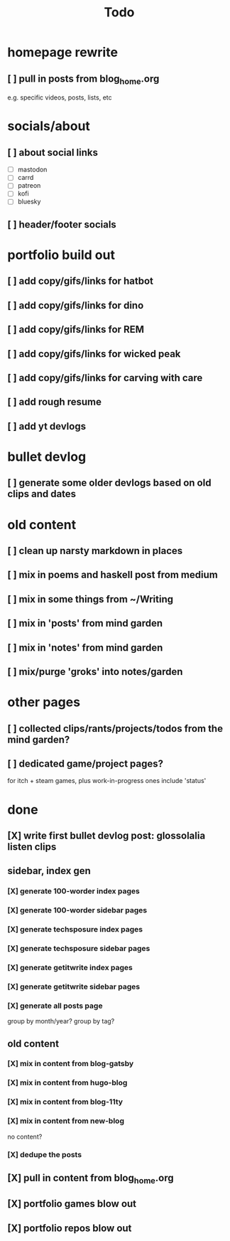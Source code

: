 #+title: Todo

* homepage rewrite
** [ ] pull in posts from blog_home.org
e.g. specific videos, posts, lists, etc
* socials/about
** [ ] about social links
- [ ] mastodon
- [ ] carrd
- [ ] patreon
- [ ] kofi
- [ ] bluesky
** [ ] header/footer socials
* portfolio build out
** [ ] add copy/gifs/links for hatbot
** [ ] add copy/gifs/links for dino
** [ ] add copy/gifs/links for REM
** [ ] add copy/gifs/links for wicked peak
** [ ] add copy/gifs/links for carving with care
** [ ] add rough resume
** [ ] add yt devlogs
* bullet devlog
** [ ] generate some older devlogs based on old clips and dates
* old content
** [ ] clean up narsty markdown in places
** [ ] mix in poems and haskell post from medium
** [ ] mix in some things from ~/Writing
** [ ] mix in 'posts' from mind garden
** [ ] mix in 'notes' from mind garden
** [ ] mix/purge 'groks' into notes/garden
* other pages
** [ ] collected clips/rants/projects/todos from the mind garden?
** [ ] dedicated game/project pages?
for itch + steam games, plus work-in-progress ones
include 'status'
* done
** [X] write first bullet devlog post: glossolalia listen clips
CLOSED: [2024-12-21 Sat 21:03]
** sidebar, index gen
*** [X] generate 100-worder index pages
CLOSED: [2024-12-21 Sat 18:59]
*** [X] generate 100-worder sidebar pages
CLOSED: [2024-12-21 Sat 18:59]
*** [X] generate techsposure index pages
CLOSED: [2024-12-21 Sat 18:59]
*** [X] generate techsposure sidebar pages
CLOSED: [2024-12-21 Sat 18:59]
*** [X] generate getitwrite index pages
CLOSED: [2024-12-21 Sat 18:59]
*** [X] generate getitwrite sidebar pages
CLOSED: [2024-12-21 Sat 18:59]
*** [X] generate all posts page
CLOSED: [2024-12-21 Sat 18:59]
group by month/year?
group by tag?

** old content
*** [X] mix in content from blog-gatsby
CLOSED: [2024-12-21 Sat 15:13]
*** [X] mix in content from hugo-blog
CLOSED: [2024-12-21 Sat 15:13]
*** [X] mix in content from blog-11ty
CLOSED: [2024-12-21 Sat 15:13]
*** [X] mix in content from new-blog
CLOSED: [2024-12-21 Sat 15:10]
no content?
*** [X] dedupe the posts
CLOSED: [2024-12-21 Sat 15:48]

** [X] pull in content from blog_home.org
CLOSED: [2024-12-23 Mon 14:54]
** [X] portfolio games blow out
CLOSED: [2024-12-23 Mon 14:54]
** [X] portfolio repos blow out
CLOSED: [2024-12-23 Mon 14:54]
